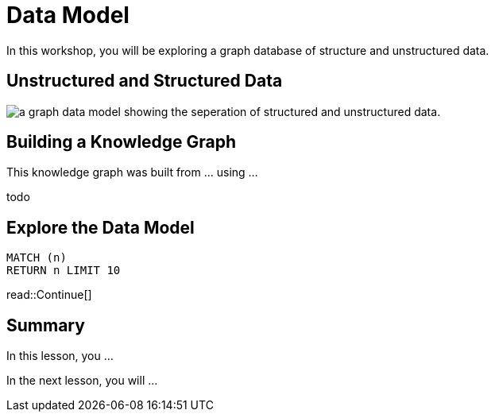 = Data Model
:type: lesson
:order: 2

In this workshop, you will be exploring a graph database of structure and unstructured data.

== Unstructured and Structured Data

image::images/unstructured-structured.svg[a graph data model showing the seperation of structured and unstructured data.]

== Building a Knowledge Graph

This knowledge graph was built from ... using ...

todo

== Explore the Data Model

[source, cypher]
----
MATCH (n)
RETURN n LIMIT 10
----

read::Continue[]


[.summary]
== Summary

In this lesson, you ...

In the next lesson, you will ...
